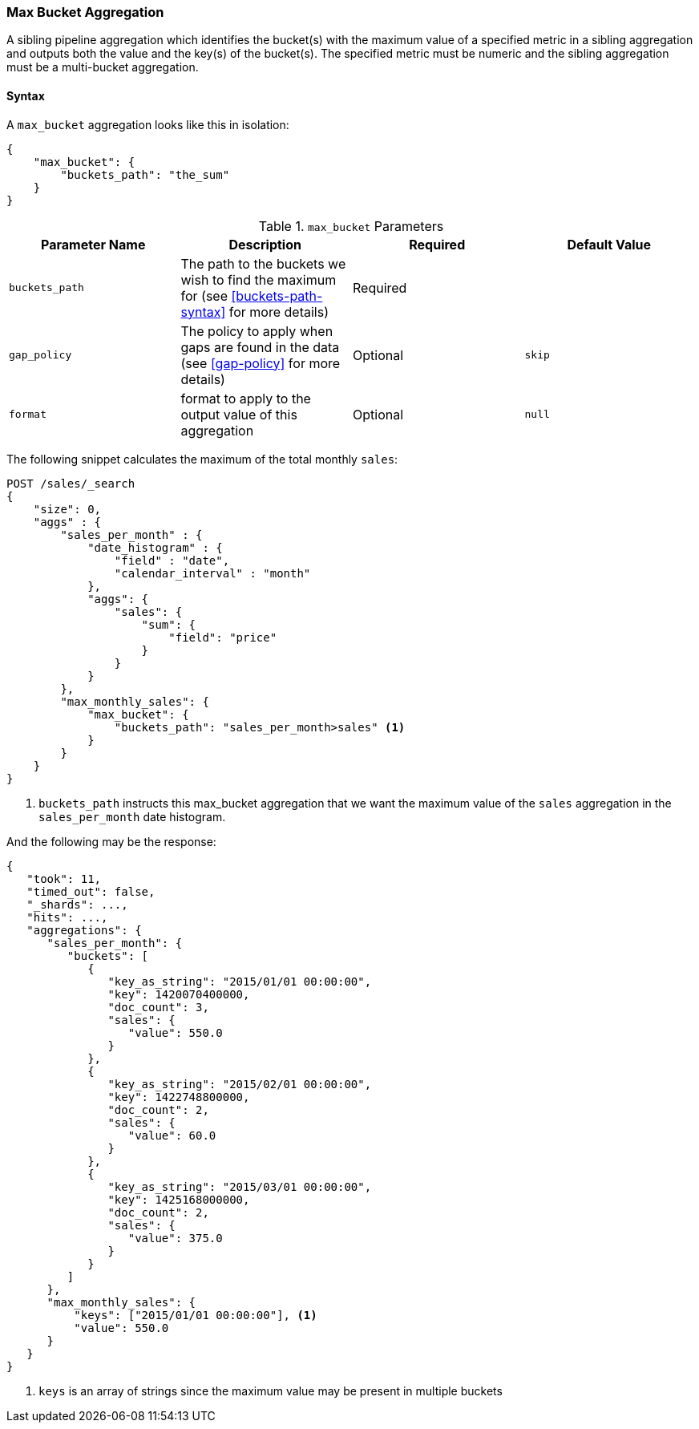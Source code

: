 [[search-aggregations-pipeline-max-bucket-aggregation]]
=== Max Bucket Aggregation

A sibling pipeline aggregation which identifies the bucket(s) with the maximum value of a specified metric in a sibling aggregation
and outputs both the value and the key(s) of the bucket(s). The specified metric must be numeric and the sibling aggregation must
be a multi-bucket aggregation.

==== Syntax

A `max_bucket` aggregation looks like this in isolation:

[source,js]
--------------------------------------------------
{
    "max_bucket": {
        "buckets_path": "the_sum"
    }
}
--------------------------------------------------
// NOTCONSOLE

[[max-bucket-params]]
.`max_bucket` Parameters
[options="header"]
|===
|Parameter Name |Description |Required |Default Value
|`buckets_path` |The path to the buckets we wish to find the maximum for (see <<buckets-path-syntax>> for more
 details) |Required |
|`gap_policy` |The policy to apply when gaps are found in the data (see <<gap-policy>> for more
 details)|Optional | `skip`
 |`format` |format to apply to the output value of this aggregation |Optional |`null` 
|===

The following snippet calculates the maximum of the total monthly `sales`:

[source,js]
--------------------------------------------------
POST /sales/_search
{
    "size": 0,
    "aggs" : {
        "sales_per_month" : {
            "date_histogram" : {
                "field" : "date",
                "calendar_interval" : "month"
            },
            "aggs": {
                "sales": {
                    "sum": {
                        "field": "price"
                    }
                }
            }
        },
        "max_monthly_sales": {
            "max_bucket": {
                "buckets_path": "sales_per_month>sales" <1>
            }
        }
    }
}
--------------------------------------------------
// CONSOLE
// TEST[setup:sales]

<1> `buckets_path` instructs this max_bucket aggregation that we want the maximum value of the `sales` aggregation in the
`sales_per_month` date histogram.

And the following may be the response:

[source,js]
--------------------------------------------------
{
   "took": 11,
   "timed_out": false,
   "_shards": ...,
   "hits": ...,
   "aggregations": {
      "sales_per_month": {
         "buckets": [
            {
               "key_as_string": "2015/01/01 00:00:00",
               "key": 1420070400000,
               "doc_count": 3,
               "sales": {
                  "value": 550.0
               }
            },
            {
               "key_as_string": "2015/02/01 00:00:00",
               "key": 1422748800000,
               "doc_count": 2,
               "sales": {
                  "value": 60.0
               }
            },
            {
               "key_as_string": "2015/03/01 00:00:00",
               "key": 1425168000000,
               "doc_count": 2,
               "sales": {
                  "value": 375.0
               }
            }
         ]
      },
      "max_monthly_sales": {
          "keys": ["2015/01/01 00:00:00"], <1>
          "value": 550.0
      }
   }
}
--------------------------------------------------
// TESTRESPONSE[s/"took": 11/"took": $body.took/]
// TESTRESPONSE[s/"_shards": \.\.\./"_shards": $body._shards/]
// TESTRESPONSE[s/"hits": \.\.\./"hits": $body.hits/]

<1> `keys` is an array of strings since the maximum value may be present in multiple buckets
